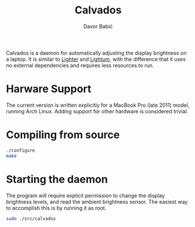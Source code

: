 #+TITLE: Calvados
#+AUTHOR: Davor Babić
#+EMAIL: davor@davor.se

Calvados is a daemon for automatically adjusting the display
brightness on a laptop. It is similar to [[https://github.com/Janhouse/lighter][Lighter]] and [[https://github.com/poliva/lightum][Lightum]], with the
difference that it uses no external dependencies and requires less
resources to run.

* Harware Support
  The current version is written explicitly for a MacBook Pro
  (late 2011) model, running Arch Linux. Adding support for other
  hardware is considered trivial.

* Compiling from source
#+BEGIN_SRC sh
  ./configure
  make
#+END_SRC

* Starting the daemon
  The program will require explicit permission to change the display
  brightness levels, and read the ambient brightness sensor. The
  easiest way to accomplish this is by running it as root.

  #+BEGIN_SRC sh
    sudo ./src/calvados
  #+END_SRC
